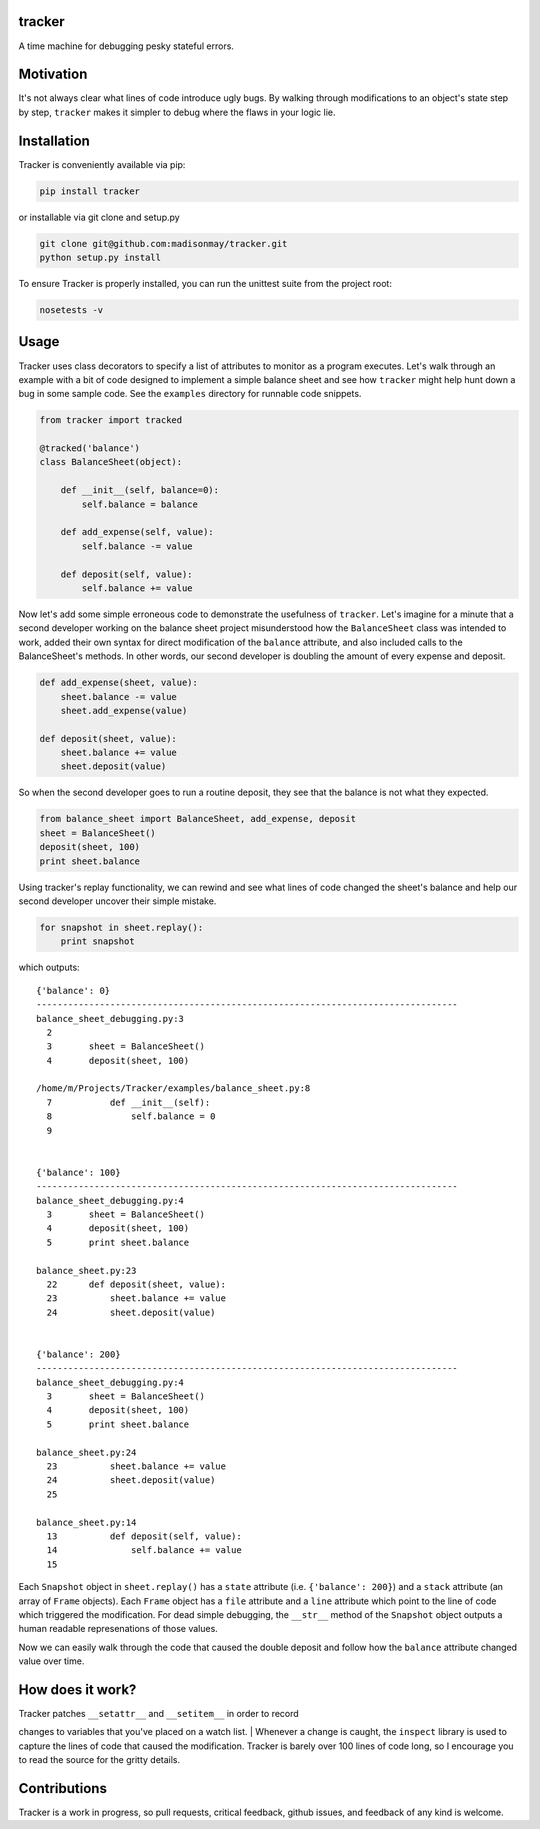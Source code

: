 tracker
-------

A time machine for debugging pesky stateful errors.

Motivation
----------

It's not always clear what lines of code introduce ugly bugs. By walking
through modifications to an object's state step by step, ``tracker``
makes it simpler to debug where the flaws in your logic lie.

Installation
------------

Tracker is conveniently available via pip:

.. code:: bash

    pip install tracker

or installable via git clone and setup.py

.. code:: bash

    git clone git@github.com:madisonmay/tracker.git
    python setup.py install

To ensure Tracker is properly installed, you can run the unittest suite
from the project root:

.. code:: bash

    nosetests -v

Usage
-----

Tracker uses class decorators to specify a list of attributes to monitor
as a program executes. Let's walk through an example with a bit of code
designed to implement a simple balance sheet and see how ``tracker``
might help hunt down a bug in some sample code. See the ``examples``
directory for runnable code snippets.

.. code:: python

    from tracker import tracked

    @tracked('balance')
    class BalanceSheet(object):

        def __init__(self, balance=0):
            self.balance = balance

        def add_expense(self, value):
            self.balance -= value

        def deposit(self, value):
            self.balance += value

Now let's add some simple erroneous code to demonstrate the usefulness
of ``tracker``. Let's imagine for a minute that a second developer
working on the balance sheet project misunderstood how the
``BalanceSheet`` class was intended to work, added their own syntax for
direct modification of the ``balance`` attribute, and also included
calls to the BalanceSheet's methods. In other words, our second
developer is doubling the amount of every expense and deposit.

.. code:: python

    def add_expense(sheet, value):
        sheet.balance -= value
        sheet.add_expense(value)

    def deposit(sheet, value):
        sheet.balance += value
        sheet.deposit(value)

So when the second developer goes to run a routine deposit, they see
that the balance is not what they expected.

.. code:: python

    from balance_sheet import BalanceSheet, add_expense, deposit
    sheet = BalanceSheet()
    deposit(sheet, 100)
    print sheet.balance

Using tracker's replay functionality, we can rewind and see what lines
of code changed the sheet's balance and help our second developer
uncover their simple mistake.

.. code:: python

    for snapshot in sheet.replay():
        print snapshot

which outputs:

::

    {'balance': 0}
    --------------------------------------------------------------------------------
    balance_sheet_debugging.py:3
      2       
      3       sheet = BalanceSheet()
      4       deposit(sheet, 100)

    /home/m/Projects/Tracker/examples/balance_sheet.py:8
      7           def __init__(self):
      8               self.balance = 0
      9       


    {'balance': 100}
    --------------------------------------------------------------------------------
    balance_sheet_debugging.py:4
      3       sheet = BalanceSheet()
      4       deposit(sheet, 100)
      5       print sheet.balance

    balance_sheet.py:23
      22      def deposit(sheet, value):
      23          sheet.balance += value
      24          sheet.deposit(value)


    {'balance': 200}
    --------------------------------------------------------------------------------
    balance_sheet_debugging.py:4
      3       sheet = BalanceSheet()
      4       deposit(sheet, 100)
      5       print sheet.balance

    balance_sheet.py:24
      23          sheet.balance += value
      24          sheet.deposit(value)
      25      

    balance_sheet.py:14
      13          def deposit(self, value):
      14              self.balance += value
      15      

Each ``Snapshot`` object in ``sheet.replay()`` has a ``state`` attribute
(i.e. ``{'balance': 200}``) and a ``stack`` attribute (an array of
``Frame`` objects). Each ``Frame`` object has a ``file`` attribute and a
``line`` attribute which point to the line of code which triggered the
modification. For dead simple debugging, the ``__str__`` method of the
``Snapshot`` object outputs a human readable represenations of those
values.

Now we can easily walk through the code that caused the double deposit
and follow how the ``balance`` attribute changed value over time.

How does it work?
-----------------

| Tracker patches ``__setattr__`` and ``__setitem__`` in order to record
changes to variables that you've placed on a watch list.
| Whenever a change is caught, the ``inspect`` library is used to
capture the lines of code that caused the modification. Tracker is
barely over 100 lines of code long, so I encourage you to read the
source for the gritty details.

Contributions
-------------

Tracker is a work in progress, so pull requests, critical feedback,
github issues, and feedback of any kind is welcome.
